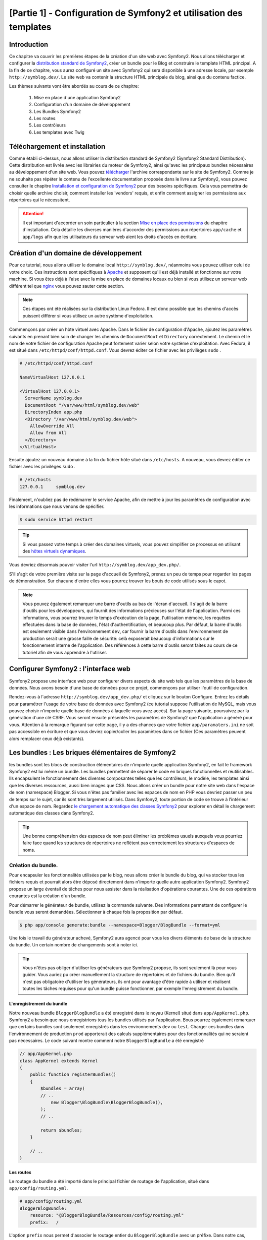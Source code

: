 ﻿[Partie 1] - Configuration de Symfony2 et utilisation des templates
================================================

Introduction
------------

Ce chapitre va couvrir les premières étapes de la création d'un site web avec Symfony2.
Nous allons télécharger et configurer la 
`distribution standard de Symfony2 <http://symfony.com/doc/current/glossary.html#term-distribution>`_,
créer un bundle pour le Blog et construire le template HTML principal. A la fin de ce chapitre, vous aurez 
configuré un site avec Symfony2 qui sera disponible à une adresse locale, par exemple ``http://symblog.dev/``. 
Le site web va contenir la structure HTML principale du blog, ainsi que du contenu factice.

Les thèmes suivants vont être abordés au cours de ce chapitre:

    1. Mise en place d'une application Symfony2
    2. Configuration d'un domaine de développement
    3. Les Bundles Symfony2
    4. Les routes
    5. Les contrôleurs
    6. Les templates avec Twig

Téléchargement et installation
------------------------------

Comme établi ci-dessus, nous allons utiliser la distribution standard de Symfony2 (Symfony2 Standard Distribution). Cette distribution est livrée 
avec les librairies du moteur de Symfony2, ainsi qu'avec les principaux bundles nécessaires au développement d'un site web. Vous pouvez 
`télécharger <http://symfony.com/download>`_ l'archive correspondante sur le site de Symfony2.
Comme je ne souhaite pas répéter le contenu de l'excellente documentation proposée dans le livre sur Symfony2, vous pouvez consulter le chapitre
`Installation et configuration de Symfony2 <http://symfony.com/doc/current/book/installation.html>`_
pour des besoins spécifiques. Cela vous permettra de choisir quelle archive choisir, comment installer les 'vendors' requis, et enfin comment assigner les permissions aux répertoires qui le nécessitent.

.. attention::

    Il est important d'accorder un soin particulier à la section
    `Mise en place des permissions <http://symfony.com/doc/current/book/installation.html#configuration-and-setup>`_
    du chapitre d'installation. Cela détaille les diverses manières d'accorder des permissions
    aux répertoires ``app/cache`` et ``app/logs`` afin que les utilisateurs du serveur web aient les droits d'accès en écriture.

Création d'un domaine de développement
--------------------------------------

Pour ce tutorial, nous allons utiliser le domaine local
``http://symblog.dev/``, néanmoins vous pouvez utiliser celui de votre choix.
Ces instructions sont spécifiques à `Apache <http://httpd.apache.org/>`_ et supposent qu'il est déjà installé et fonctionne sur votre machine.
Si vous êtes déjà à l'aise avec la mise en place de domaines locaux ou bien si vous utilisez un serveur web différent tel que
`nginx <http://nginx.net/>`_ vous pouvez sauter cette section.

.. note::

    Ces étapes ont été réalisées sur la distribution Linux Fedora. Il est donc possible que 
    les chemins d'accès puissent différer si vous utilisez un autre système d'exploitation.

   
Commençons par créer un hôte virtuel avec Apache. Dans le fichier de configuration d'Apache, ajoutez les paramètres suivants en prenant bien soin de changer les chemins de ``DocumentRoot``
et ``Directory`` correctement. Le chemin et le nom de votre fichier de configuration Apache peut fortement varier selon votre système d'exploitation. Avec Fedora, il est situé dans ``/etc/httpd/conf/httpd.conf``. Vous devrez éditer ce fichier avec les privilèges
``sudo`` .

.. code-block:: text

    # /etc/httpd/conf/httpd.conf

    NameVirtualHost 127.0.0.1

    <VirtualHost 127.0.0.1>
      ServerName symblog.dev
      DocumentRoot "/var/www/html/symblog.dev/web"
      DirectoryIndex app.php
      <Directory "/var/www/html/symblog.dev/web">
        AllowOverride All
        Allow from All
      </Directory>
    </VirtualHost>


Ensuite ajoutez un nouveau domaine à la fin du fichier hôte situé dans ``/etc/hosts``. A nouveau, vous devrez éditer ce fichier avec les privilèges
``sudo`` .

.. code-block:: text

    # /etc/hosts
    127.0.0.1     symblog.dev

Finalement, n'oubliez pas de redémarrer le service Apache, afin de mettre à jour les paramètres de configuration avec les informations que nous venons de spécifier.

.. code-block:: bash

    $ sudo service httpd restart

.. tip::

    Si vous passez votre temps à créer des domaines virtuels, vous pouvez simplifier ce processus en utilisant des 
    `hôtes virtuels dynamiques <http://blog.dsyph3r.com/2010/11/apache-dynamic-virtual-hosts.html>`_.

Vous devriez désormais pouvoir visiter l'url ``http://symblog.dev/app_dev.php/``.

.. image:: ../_static/images/part_1/welcome.jpg
    :align: center
    :alt: Page d'accueil de Symfony2

S'il s'agit de votre première visite sur la page d'accueil de Symfony2, prenez un peu de temps pour regarder les pages de démonstration. Sur chacune d'entre elles vous pourrez trouver les bouts de code utilisés sous le capot.

.. note::

    Vous pouvez également remarquer une barre d'outils au bas de l'écran d'accueil. Il s'agit de la barre d'outils pour les développeurs, qui fournit des informations précieuses sur l'état de l'application. Parmi ces informations, vous pourrez trouver le temps d'exécution de la page, l'utilisation mémoire, les requêtes effectuées dans la base de données, l'état d'authentification, et beaucoup plus. Par défaut, la barre d'outils est seulement visible dans l'environnement ``dev``, car fournir la barre d'outils dans l'environnement de production serait une grosse faille de sécurité: celà exposerait beaucoup d'informations sur le fonctionnement interne de l'application. Des références à cette barre d'outils seront faites au cours de ce tutoriel afin de vous apprendre à l'utiliser.

Configurer Symfony2 : l'interface web
------------------------------------

Symfony2 propose une interface web pour configurer divers aspects du site web tels que les paramètres de la base de données. Nous avons besoin d'une base de données pour ce projet, commençons par utiliser l'outil de configuration.

Rendez-vous à l'adresse ``http://symblog.dev/app_dev.php/`` et cliquez sur le bouton Configure. 
Entrez les détails pour paramétrer l'usage de votre base de données avec Symfony2 (ce tutorial suppose l'utilisation de MySQL, mais vous pouvez choisir n'importe quelle base de données à laquelle vous avez accès). Sur la page suivante, poursuivez par la génération d'une clé CSRF. Vous seront ensuite présentés les paramètres de Symfony2 que l'application a généré pour vous. Attention à la remarque figurant sur cette page, il y a des chances que votre fichier ``app/paramaters.ini`` ne soit pas accessible en écriture et que vous deviez copier/coller les paramètres dans ce fichier (Ces paramètres peuvent alors remplacer ceux déjà existants).


Les bundles : Les briques élémentaires de Symfony2
-------------------------------------------------

les bundles sont les blocs de construction élémentaires de n'importe quelle application Symfony2, en fait le framework Symfony2 est lui même un bundle. Les bundles permettent de séparer le code en briques fonctionnelles et réutilisables. Ils encapsulent le fonctionnement des diverses composantes telles que les contrôleurs, le modèle, les templates ainsi que les diverses ressources, aussi bien images que CSS. Nous allons créer un bundle pour notre site web dans l'espace de nom (namespace) Blogger. Si vous n'êtes pas familier avec les espaces de nom en PHP vous devriez passer un peu de temps sur le sujet, car ils sont très largement utilisés. Dans Symfony2, toute portion de code se trouve à l'intérieur d'un espace de nom. Regardez
`le chargement automatique des classes Symfony2 <http://symfony.com/doc/current/cookbook/tools/autoloader.html>`_ pour explorer en détail le chargement automatique des classes dans Symfony2.

.. tip::

    Une bonne compréhension des espaces de nom peut éliminer les problèmes usuels auxquels vous pourriez faire face quand les structures de répertoires ne reflètent pas correctement les structures d'espaces de noms.

Création du bundle.
~~~~~~~~~~~~~~~~~~~

Pour encapsuler les fonctionnalités utilisées par le blog, nous allons créer le bundle du blog, qui va stocker tous les fichiers requis et pourrait alors être déposé directement dans n'importe quelle autre application Symfony2. Symfony2 propose un large éventail de tâches pour nous assister dans la réalisation d'opérations courantes. Une de ces opérations courantes est la création d'un bundle.

Pour démarrer le générateur de bundle, utilisez la commande suivante. Des informations permettant de configurer le bundle vous seront demandées. Sélectionner à chaque fois la proposition par défaut.

.. code-block:: bash

    $ php app/console generate:bundle --namespace=Blogger/BlogBundle --format=yml

Une fois le travail du générateur achevé, Symfony2 aura agencé pour vous les divers éléments de base de la structure du bundle. Un certain nombre de changements sont à noter ici.

.. tip::

    Vous n'êtes pas obliger d'utiliser les générateurs que Symfony2 propose, ils sont seulement là pour vous guider. Vous auriez pu créer manuellement la structure de répertoires et de fichiers du bundle. Bien qu'il n'est pas obligatoire d'utiliser les générateurs, ils ont pour avantage d'être rapide à utiliser et réalisent toutes les tâches requises pour qu'un bundle puisse fonctionner, par exemple l'enregistrement du bundle.

L'enregistrement du bundle
..........................

Notre nouveau bundle ``BloggerBlogBundle`` a été enregistré dans le noyau (Kernel) situé dans
``app/AppKernel.php``. Symfony2 a besoin que nous enregistrions tous les bundles utilisés par l'application. Bous pourrez également remarquer que certains bundles sont seulement enregistrés dans les environnements ``dev`` ou ``test``. Charger ces bundles dans l'environnement de production ``prod`` apporterait des calculs supplémentaires pour des fonctionnalités qui ne seraient pas nécessaires. Le code suivant montre comment notre ``BloggerBlogBundle`` a été enregistré

.. code-block:: php

    // app/AppKernel.php
    class AppKernel extends Kernel
    {
        public function registerBundles()
        {
            $bundles = array(
            // ..
                new Blogger\BlogBundle\BloggerBlogBundle(),
            );
            // ..

            return $bundles;
        }

        // ..
    }

Les routes
..........

Le routage du bundle a été importé dans le principal fichier de routage de l'application, situé dans ``app/config/routing.yml``.

.. code-block:: yaml

    # app/config/routing.yml
    BloggerBlogBundle:
        resource: "@BloggerBlogBundle/Resources/config/routing.yml"
        prefix:   /

L'option ``prefix`` nous permet d'associer le routage entier du ``BloggerBlogBundle`` avec un préfixe. Dans notre cas, nous avons opté pour utiliser le chemin par défaut, qui est ``/``.
Si par exemple vous vouliez que toutes les routes soient préfixées par ``/blogger``, vous pouvez changer le préfixe pour ``prefix: /blogger``.

Structure par défaut
....................

L'architecture de répertoire par défaut du bundle a été créé dans le répertoirre ``src``. Cela commence par le répertoire ``Blogger`` qui est associée à l'espace de nom ``Blogger`` dans lequel nous avons crée notre bundle. Dans ce répertoire se trouve le répertoire ``BlogBundle`` qui contient le bundle. Le contenu de ce dossier va être détaillé à mesure que nous avancerons dans ce tutoriel. Si vous êtes familier avec l'architecture MVC, certain des noms de répertoires doivent parler d'eux même.

Le contrôleur par défaut
~~~~~~~~~~~~~~~~~~~~~~~~

Grâce au générateur de bundle, Symfony2 a créé pour nous un contrôleur par défaut. Nous pouvons utiliser ce contrôleur en allant à l'adresse
``http://symblog.dev/app_dev.php/hello/symblog``. Vous devriez voir une page très simple. Essayez de remplacer le ``symblog`` à la fin de l'adresse par votre nom. Nous allons examiner comment cette page a été générée.

Routage
.......

Le fichier de routage du ``BloggerBlogBundle`` situé dans
``src/Blogger/BlogBundle/Resources/config/routing.yml`` contient les règles de routage par défaut

.. code-block:: yaml

    # src/Blogger/BlogBundle/Resources/config/routing.yml
    BloggerBlogBundle_homepage:
        pattern:  /hello/{name}
        defaults: { _controller: BloggerBlogBundle:Default:index }
        
Le routage est composé d'un motif et de paramètres par défaut. Le motif est comparé à l'URL, les paramètres désignent quel contrôleur exécuter lorsque la route est éligible. Dans le motif ``/hello/{name}``, le substitut ``{name}`` va correspondre à n'importe quelle type de valeur car rien de spécifique n'a été précisé. Cette route ne précise également aucune culture, format ou méthode HTTP. Comme aucune méthode HTTP n'est précisée, les requêtes de type GET, POST, PUT ou autre sont éligibiles lors de la comparaison du motif.

Si une adresse valide tous les critères précisés par une route, alors elle sera exécutée par le contrôleur décrit dans l'option _controller. Cette option contient le nom logique du contrôleur qui permet à Symfony2 de l'associer à un fichier spécifique. L'exemple ci-dessus va conduire à l'exécution de l'action ``index`` du contrôleur ``Default`` situé dans le fichier ``src/Blogger/BlogBundle/Controller/DefaultController.php``.

Le contrôleur
.............

Le contrôleur dans cet exemple est très simple. La classe``DefaultController`` 
étend la classe ``Controller`` qui propose des méthodes utiles telles que la méthode ``render`` utilisée ci dessous. Comme notre route définit un substitut, il est passé comme argument à notre action sous le nom ``$name``. L'action ne fait rien de plus qu'appeler la méthode ``render`` en lui précisant d'utiliser le fichier template ``index.html.twig`` situé dans le dossier de vues (Views/) du contrôleur Default de ``BloggerBlogBundle`` pour l'affichage. Le format du nom de template est ``bundle:controlleur:template``. Dans notre cas il s'agit de ``BloggerBlogBundle:Default:index.html.twig``, qui associe le template ``index.html.twig``, dans le fichier de vues ``Default``
du ``BloggerBlogBundle``, ou physiquement au fichier
``src/Blogger/BlogBundle/Resources/views/Default/index.html.twig``. Un tel format de nommage pour les template permet de référer à des bundles depuis n'importe où dans l'application, ou même dans un autre bundle. Nous verrons cela plus tard dans le chapitre.

Nous passons également la variable  ``$name`` au template via le paramètre ``array`` fourni à la méthode ``render``.

.. code-block:: php

    <?php
    // src/Blogger/BlogBundle/Controller/DefaultController.php

    namespace Blogger\BlogBundle\Controller;

    use Symfony\Bundle\FrameworkBundle\Controller\Controller;

    class DefaultController extends Controller
    {
        public function indexAction($name)
        {
            return $this->render('BloggerBlogBundle:Default:index.html.twig', array('name' => $name));
        }
    }

Le template (la vue)
....................

Comme vous pouvez le voir, le template est très simple. Il affiche Hello, suivi de l'argument ``name`` qui a été passé en paramètre par le contrôleur.

.. code-block:: html

    {# src/Blogger/BlogBundle/Resources/views/Default/index.html.twig #}
    Hello {{ name }}!

Nettoyage
~~~~~~~~~

Comme nous n'avons pas besoin de certains des fichiers par défaut créés par le générateur, nous allons faire un peu de nettoyage.

Le fichier du contrôleur ``src/Blogger/BlogBundle/Controller/DefaultController.php``
peut être supprimé, ainsi que le répertoire pour la vue et son contenu ``src/Blogger/BlogBundle/Resources/views/Default/``. Finalement, supprimez la route définie dans ``src/Blogger/BlogBundle/Resources/config/routing.yml``

Template
--------

Il y a 2 options par défaut pour les templates lorsque l'on utilise Symfony2;
`Twig <http://www.twig-project.org/>`_ et PHP. Vous pouvez bien sûr n'utiliser ni l'un ni l'autre et opter pour une autre librairie. C'est possible grâce au `container d'injection de dépendances <http://symfony.com/doc/current/book/service_container.html>`_.
Nous allons utiliser Twig comme moteur de template pour un certain nombre de raisons.

1. Twig est rapide - Les templates twig sont compilés en classes PHP, il y a donc très peu de surcharge lors de l'utilisation des templates Twig.
2. Twig est concis - Twig nous permet de réaliser les fonctionnalités liées au templates en très peu de code. C'est à comparer avec le PHP, qui peut parfois s'avérer très verbeux.
3. Twig supportes l'héritage de template - Il s'agit d'une de mes préférées. Les templates ont la capacité d'étendre et surcharger d'autres templates, ce qui permet aux templates enfants de remplacer ce qui été proposé par défaut par les parents.
4. Twig est sûr - Twig échappe par défaut ce qu'il affiche, et propose même un environnement de type ``bac à sable`` pour les templates importés.
5. Twig est extensible - Twig propose de base un certain nombre de fonctionnalités récurrentes que vous êtes en droit d'attendre d'un moteur de template, mais pour les situations ou vous pourriez avoir des besoins spécifiques, il est facile d'étendre Twig.

Il s'agit là de seulement quelques uns des bénéfices de Twig. Pour trouver plus de raisons pour lesquelles vous devriez utiliser Twig, rendez vous sur le site officiel de `Twig <http://www.twig-project.org/>`_.

Structure de présentation
~~~~~~~~~~~~~~~~~~~~~~~~~

Comme Twig supporte l'héritage de template, nous allons mettre en place l'approche
`d'héritage à 3 niveaux <http://symfony.com/doc/current/book/templating.html#three-level-inheritance>`_. 
Cette approche nous permet de modifier la vue a 3 niveaux distincts à l'intérieur de l'application, ce qui permet pas mal de personnalisation.

Template principal - Niveau 1
.............................

Commençons par créer le bloc de base du template pour Symblog. Nous avons pour cela besoin de 2 fichiers, le template et son fichier CSS associé.
Comme Symfony2 supporte `l'HTML5 <http://diveintohtml5.org/>`_ nous allons également nous en servir.

.. code-block:: html

    <!-- app/Resources/views/base.html.twig -->
    <!DOCTYPE html>
    <html>
        <head>
            <meta http-equiv="Content-Type" content="text/html"; charset=utf-8" />
            <title>{% block title %}symblog{% endblock %} - symblog</title>
            <!--[if lt IE 9]>
                <script src="http://html5shim.googlecode.com/svn/trunk/html5.js"></script>
            <![endif]-->
            {% block stylesheets %}
                <link href='http://fonts.googleapis.com/css?family=Irish+Grover' rel='stylesheet' type='text/css'>
                <link href='http://fonts.googleapis.com/css?family=La+Belle+Aurore' rel='stylesheet' type='text/css'>
                <link href="{{ asset('css/screen.css') }}" type="text/css" rel="stylesheet" />
            {% endblock %}
            <link rel="shortcut icon" href="{{ asset('favicon.ico') }}" />
        </head>
        <body>

            <section id="wrapper">
                <header id="header">
                    <div class="top">
                        {% block navigation %}
                            <nav>
                                <ul class="navigation">
                                    <li><a href="#">Home</a></li>
                                    <li><a href="#">About</a></li>
                                    <li><a href="#">Contact</a></li>
                                </ul>
                            </nav>
                        {% endblock %}
                    </div>

                    <hgroup>
                        <h2>{% block blog_title %}<a href="#">symblog</a>{% endblock %}</h2>
                        <h3>{% block blog_tagline %}<a href="#">creating a blog in Symfony2</a>{% endblock %}</h3>
                    </hgroup>
                </header>

                <section class="main-col">
                    {% block body %}{% endblock %}
                </section>
                <aside class="sidebar">
                    {% block sidebar %}{% endblock %}
                </aside>

                <div id="footer">
                    {% block footer %}
                        Symfony2 blog tutorial - created by <a href="https://github.com/dsyph3r">dsyph3r</a>
                    {% endblock %}
                </div>
            </section>

            {% block javascripts %}{% endblock %}
        </body>
    </html>

.. note::

    Il y a 3 fichiers externes utilisés par le template, 1 fichier JavaScript et 2 fichiers CSS. Le fichier JavaScript résoud le problème du défaut de support d'HTML5 dans les navigateurs IE antérieurs à la version 9. Les 2 fichiers CSS importent des 
    `polices de caractères web Google <http://www.google.com/webfonts>`_.

Ce template met en place la structure principale de notre site de blogging. La plupart du fichier est composé de HTML, avec d'étranges commandes Twig. C'est à ces directives Twig que nous allons nous intéresser maintenant.

Commençons pour nous intéresser à la partie HEAD du document. Regardons la balise title:

.. code-block:: html

    <title>{% block title %}symblog{% endblock %} - symblog</title>

La première chose que vous aller remarquer est l'étrange tag ``{%``. Ce ni du HTML, ni du PHP non plus. Il s'agit d'un des 3 tags de Twig. Ce tag signifie ``Fais quelque chose``. Il est utilisé pour executer des blocs de code tels que les structures de contrôle, et pour définir des blocs. Une liste complète des 
`structures de contrôle <http://www.twig-project.org/doc/templates.html#list-of-control-structures>`_
est disponible dans la documentation de Twig. Le bloc Twig que nous avons défini dans le titre fait 2 choses; Il crée un identificateur de block nommé
``title``, et lui fournit une valeur de contenu par défaut entre les directives block et endblock. En définissant un bloc, nous pouvons nous servir du modèle d'héritage de Twig. Par exemple, sur une page qui sert à afficher un article, on peut souhaiter que le titre de la page reflète le titre de l'article. Cela peut être réalisé en étendant le template et en surchargeant le bloc title.

.. code-block:: html

    {% extends '::base.html.twig' %}

    {% block title %}The blog title goes here{% endblock %}

Dans l'exemple ci dessus, nous avons étendu le template de base de l'application qui définissait initialement le bloc ``title``. Vous pourrez remarquer que le format de template utilisé dans la directive ``extends`` ne contient ni la partie ``Bundles`` ni la partie ``Controlleur`` que nous avons évoqués précédemment: souvenez vous du format ``bundle:controller:template``. En ne précisant ni le ``Bundle`` ni le ``Controlleur``, on spécifie l'usage des templates au niveau de l'application, c'est à dire ceux situés dans ``app/Resources/views/``.

Ensuite nous avons défini un autre bloc de titre et avons mis dedans du contenu, dans le cas présent le titre du blog.  Comme le template parent a déjà défini un block ``title``, il est remplacé par le nouveau. Le titre serait désormais 'The blog title goes here - symblog'. Cette fonctionnalité proposée par Twig va être largement utilisée lors de la création de templates.

Dans le bloc de la feuille de style, nous avons introduit le tag Twig suivant, ``{{``, qui signifie ``Dis quelque chose``.

.. code-block:: html

    <link href="{{ asset('css/screen.css') }}" type="text/css" rel="stylesheet" />

Ce tag est utilisé pour afficher la valeur d'une variable ou d'une expression. Dans l'exemple ci-dessus, il affiche la valeur de la fonction ``asset``, qui nous fournit une manière portable de faire le lien avec les fichiers manipulés par l'application, tels que les fichiers CSS, JavaScript et les images.

Le tag ``{{`` peut également être combiné avec des filtres pour manipuler la sortie avant son affichage.

.. code-block:: html

    {{ blog.created|date("d-m-Y") }}

Pour une liste complète des filtres, se référer à 
`la documentation de Twig <http://www.twig-project.org/doc/templates.html#list-of-built-in-filters>`_.

Le dernier tag de Twig, que nous n'avons pas vu dans les templates, est le tag de commentaires ``{#``.
Son usage est le suivant :

.. code-block:: html

    {# The quick brown fox jumps over the lazy dog #}

Il n'y a pas d'autre concept introduit dans ce template. Il fournit la structure principale, prête à être personnalisée selon nos besoins.

Ensuite, il est temps d'ajouter du style. Créez une feuille de style dans ``web/css/screen.css`` et ajoutez le contenu suivant. Cela va ajouter du style pour le template principal.

.. code-block:: css

    html,body,div,span,applet,object,iframe,h1,h2,h3,h4,h5,h6,p,blockquote,pre,a,abbr,acronym,address,big,cite,code,del,dfn,em,img,ins,kbd,q,s,samp,small,strike,strong,sub,sup,tt,var,b,u,i,center,dl,dt,dd,ol,ul,li,fieldset,form,label,legend,table,caption,tbody,tfoot,thead,tr,th,td,article,aside,canvas,details,embed,figure,figcaption,footer,header,hgroup,menu,nav,output,ruby,section,summary,time,mark,audio,video{border:0;font-size:100%;font:inherit;vertical-align:baseline;margin:0;padding:0}article,aside,details,figcaption,figure,footer,header,hgroup,menu,nav,section{display:block}body{line-height:1}ol,ul{list-style:none}blockquote,q{quotes:none}blockquote:before,blockquote:after,q:before,q:after{content:none}table{border-collapse:collapse;border-spacing:0}

    body { line-height: 1;font-family: Arial, Helvetica, sans-serif;font-size: 12px; width: 100%; height: 100%; color: #000; font-size: 14px; }
    .clear { clear: both; }

    #wrapper { margin: 10px auto; width: 1000px; }
    #wrapper a { text-decoration: none; color: #F48A00; }
    #wrapper span.highlight { color: #F48A00; }

    #header { border-bottom: 1px solid #ccc; margin-bottom: 20px; }
    #header .top { border-bottom: 1px solid #ccc; margin-bottom: 10px; }
    #header ul.navigation { list-style: none; text-align: right; }
    #header .navigation li { display: inline }
    #header .navigation li a { display: inline-block; padding: 10px 15px; border-left: 1px solid #ccc; }
    #header h2 { font-family: 'Irish Grover', cursive; font-size: 92px; text-align: center; line-height: 110px; }
    #header h2 a { color: #000; }
    #header h3 { text-align: center; font-family: 'La Belle Aurore', cursive; font-size: 24px; margin-bottom: 20px; font-weight: normal; }

    .main-col { width: 700px; display: inline-block; float: left; border-right: 1px solid #ccc; padding: 20px; margin-bottom: 20px; }
    .sidebar { width: 239px; padding: 10px; display: inline-block; }

    .main-col a { color: #F48A00; }
    .main-col h1,
    .main-col h2
        { line-height: 1.2em; font-size: 32px; margin-bottom: 10px; font-weight: normal; color: #F48A00; }
    .main-col p { line-height: 1.5em; margin-bottom: 20px; }

    #footer { border-top: 1px solid #ccc; clear: both; text-align: center; padding: 10px; color: #aaa; }

Template du Bundle - Niveau 2
.............................

Nous allons maintenant avancer vers la création de la présentation pour le bundle Blog. Créez un fichier dans ``src/Blogger/BlogBundle/Resources/views/layout.html.twig`` et ajoutez-y le contenu suivant :

.. code-block:: html

    {# src/Blogger/BlogBundle/Resources/views/layout.html.twig #}
    {% extends '::base.html.twig' %}

    {% block sidebar %}
        Sidebar content
    {% endblock %}

A première vue, ce template peut sembler un peu simple, mais sa simplicité est sa force.
Tout d'abord, il étend le template de base de l'application que nous avons créé précédemment. Ensuite, il remplace le bloc de la barre latérale avec un contenu factice. Comme la barre latérale va être présente dans toutes les pages de notre blog, il est logique de réaliser la personnalisation à ce niveau là. Vous pourriez demander pourquoi nous ne faisons pas la personnalisation dans le fichier de base de l'application, car il est également présent dans toutes les pages.
C'est simple, l'application ne connait rien à propos d'un bundle et cele ne devrait jamais être le cas. Le bundle devrait contenir toutes ses fonctionnalités et afficher la barre latérale fait partie d'une de ces fonctionnalitées. Ok, dans ce cas pourquoi ne plaçons nous pas la barre latérale dans chacune des pages de template ? C'est à nouveau très simple, car il faudrait dupliquer la barre latérale à chaque fois que nous voudrions ajouter une page. Plus loin ce template du second étage va nous donner de la flexibilité pour ajouter de la personnalisation pour des besoins futurs et tous les templates enfants en hériteront. Par exemple, nous pourrions vouloir afficher le pied de page sur toutes les pages, et ce serait l'endroit idéal pour faire ceci.

Template de page - Niveau 3
.......................

Nous sommes enfin prêt pour la disposition du contrôleur. Ces agencements vont régulièrement être liés à des actions du contrôleur, par exemple l'action ``show`` va avoir un template ``show``.

Commençons par créer le contrôleur pour la page d'accueil et son template. Comme c'est la première page que nous allons créer, nous allons avoir besoin de créer le contrôleur. Créez le contrôleur dans  ``src/Blogger/BlogBundle/Controller/PageController.php`` et ajoutez-y le code suivant:

.. code-block:: php

    <?php
    // src/Blogger/BlogBundle/Controller/PageController.php

    namespace Blogger\BlogBundle\Controller;

    use Symfony\Bundle\FrameworkBundle\Controller\Controller;

    class PageController extends Controller
    {
        public function indexAction()
        {
            return $this->render('BloggerBlogBundle:Page:index.html.twig');
        }
    }

Maintenant nous allons créer le template pour cette action. Comme vous pouvez le voir dans ce contrôleur ``Page``, nous allons afficher le template ``index``. Créez le template dans ``src/Blogger/BlogBundle/Resources/views/Page/index.html.twig``

.. code-block:: html

    {# src/Blogger/BlogBundle/Resources/views/Page/index.html.twig #}
    {% extends 'BloggerBlogBundle::layout.html.twig' %}

    {% block body %}
        Blog homepage
    {% endblock %}

Cela présente le format de template final que nous pouvons spécifier. Dans cet exemple, le template ``BloggerBlogBundle::layout.html.twig`` est étendu là où la partie ``Controlleur`` du nom du template est omise. En excluant la partie ``Controlleur``, nous précisons l'utilisation au niveau du bundle du template créé dans ``src/Blogger/BlogBundle/Resources/views/layout.html.twig``.

Maintenant ajoutons une route pour notre page d'accueil. Mettez à jour la configuration de routage du bundle situé dans ``src/Blogger/BlogBundle/Resources/config/routing.yml``.

.. code-block:: yaml

    # src/Blogger/BlogBundle/Resources/config/routing.yml
    BloggerBlogBundle_homepage:
        pattern:  /
        defaults: { _controller: BloggerBlogBundle:Page:index }
        requirements:
            _method:  GET


Finalement, nous devons supprimer la route par défaut pour l'écran d'accueil de Symfony2. Supprimez la route ``_welcome`` en haut du fichier de routage de ``dev``, situé dans le fichier ``app/config/routing_dev.yml``.

Nous sommes désormais prêt à voir notre template pour le blog. Rendez vous avec votre navigateur à l'adresse ``http://symblog.dev/app_dev.php/``.

.. image:: ../_static/images/part_1/homepage.jpg
    :align: center
    :alt: symblog main template layout

Vous devriez désormais voir l'agencement de base du blog, avec le contenu principal du blog, et la barre latérale qui reflète lec blocs que nous avons surchargés dans les templates adéquats.

La page ``A propos``
--------------------

Notre dernière mission dans cette partie du tutorial est de créer une page statique pour la page ``A propos``. Cela va montrer comment créer un lien entre plusieurs pages, et renforcer un peu plus l'approche à 3 niveaux que nous avons adopté.

La route
~~~~~~~~

Lors de la création d'une nouvelle page, une des premières tâches devrait être la création d'une route. Ouvrez le fichier de route du ``BloggerBlogBundle`` situé dans
``src/Blogger/BlogBundle/Resources/config/routing.yml`` et ajoutez la règle de routage suivante :

.. code-block:: yaml

    # src/Blogger/BlogBundle/Resources/config/routing.yml
    BloggerBlogBundle_about:
        pattern:  /about
        defaults: { _controller: BloggerBlogBundle:Page:about }
        requirements:
            _method:  GET

Le contrôleur
~~~~~~~~~~~~~

Ouvrez ensuite le contrôleur ``Page`` situé dans
``src/Blogger/BlogBundle/Controller/PageController.php`` et ajoutez l'action pour gérer la page ``A propos``.

.. code-block:: php

    // src/Blogger/BlogBundle/Controller/PageController.php
    class PageController extends Controller
    {
        //  ..

        public function aboutAction()
        {
            return $this->render('BloggerBlogBundle:Page:about.html.twig');
        }
    }

La vue
~~~~~~

Concernant la vue, créez un nouveau fichier situé dans ``src/Blogger/BlogBundle/Resources/views/Page/about.html.twig`` et copiez-y le contenu suivant.

.. code-block:: html

    {# src/Blogger/BlogBundle/Resources/views/Page/about.html.twig #}
    {% extends 'BloggerBlogBundle::layout.html.twig' %}

    {% block title %}About{% endblock%}

    {% block body %}
        <header>
            <h1>About symblog</h1>
        </header>
        <article>
            <p>Donec imperdiet ante sed diam consequat et dictum erat faucibus. Aliquam sit
            amet vehicula leo. Morbi urna dui, tempor ac posuere et, rutrum at dui.
            Curabitur neque quam, ultricies ut imperdiet id, ornare varius arcu. Ut congue
            urna sit amet tellus malesuada nec elementum risus molestie. Donec gravida
            tellus sed tortor adipiscing fringilla. Donec nulla mauris, mollis egestas
            condimentum laoreet, lacinia vel lorem. Morbi vitae justo sit amet felis
            vehicula commodo a placerat lacus. Mauris at est elit, nec vehicula urna. Duis a
            lacus nisl. Vestibulum ante ipsum primis in faucibus orci luctus et ultrices
            posuere cubilia Curae.</p>
        </article>
    {% endblock %}

Cette page ``A propos`` ne contient rien de spectaculaire. Son seul rôle est d'afficher un fichier de template qui possède un contenu factice. cela nous amène néanmoins à notre prochaine tâche.

Lier les pages
~~~~~~~~~~~~~~

Nous avons désormais la page ``A propos`` en état de fonctionnement: rendez vous à l'adresse ``http://symblog.dev/app_dev.php/about`` pour vous en assurer. Par contre, il n'y a actuellement aucun autre moyen pour un utilisateur de voir la page ``A propos``, que  de taper l'adresse complète comme nous venons de le faire. Comme vous pouvez vous en douter, Symfony2 va nous permettre de créer un lien. Il permet de de faire correspondre des adresses comme nous l'avons déjà vu, et peut également générer des adresses pour ces routes. Vous devriez toujours utiliser les fonctions de routage proposées par Symfony2. Ne soyez jamais tenté, dans vos application, de faire la chose suivante :

.. code-block:: html+php

    <a href="/contact">Contact</a>

    <?php $this->redirect("/contact"); ?>

Vous vous demandez sûrement ce qui ne va pas avec cette approche, c'est peut-être la manière que vous avez toujours utilisée pour faire des liens entre les pages. Néanmoins, il y a un certain nombre de problèmes avec cette approche :

1. Cela utilise un lien codé en dur et ignore tout du système de routage de Symfony2. 
   Si vous vouliez changer l'adresse de la page de contact à n'importe quel moment, vous devriez 
   trouver toutes les références au lien en dur et les changer.
2. Cela ignore le contrôleur d'environnement. Les environnements sont quelque chose que nous n'avons pas vraiment expliqué 
   jusqu'à présent, mais vous vous en êtes servis. Le contrôleur de façade ``app_dev.php`` nous donne accès à notre application dans l'environnement ``dev``. Si nous devions remplacer ``app_dev.php`` par ``app.php``, alors nous ferions tourner l'application dans l'environnement de production. La signification de ces environnements sera expliquée plus loin dans le tutoriel, mais pour le moment, il est important de noter que les liens en dur ne maintiennent pas l'environnement dans lequel nous sommes car le contrôleur de façade n'est pas préfixé dans l'URL.

La manière correcte de faire des liens entre les pages est d'utiliser les fonctions ``path`` et ``url`` proposées par Twig. Elles sont toutes les deux très proches, sauf que la fonction ``url`` renvoit une URL absolue. Mettons à jour le template principal de notre application situé dans ``app/Resources/views/base.html.twig`` pour faire le lien entre la page d'accueil et la page d'à propos.

.. code-block:: html

    <!-- app/Resources/views/base.html.twig -->
    {% block navigation %}
        <nav>
            <ul class="navigation">
                <li><a href="{{ path('BloggerBlogBundle_homepage') }}">Home</a></li>
                <li><a href="{{ path('BloggerBlogBundle_about') }}">About</a></li>
                <li><a href="#">Contact</a></li>
            </ul>
        </nav>
    {% endblock %}

Maintenant mettez à jour votre navigateur pour voir les liens vers la page d'accueil (Home) et vers la page ``A propos`` (About) fonctionner comme attendu. Si vous regardez le code source de ces pages, vous pourrez remarquer que les liens ont été préfixés par ``/app_dev.php/``. Il s'agit du contrôleur de façade expliqué plus tôt, et vous pouvez voir que l'utilisation de ``path`` maintient sa présence.

Finalement, mettons à jour le lien sur le logo pour vous rediriger vers la page d'accueil. Pour cela, mettez à jour le template situé dans ``app/Resources/views/base.html.twig``.

.. code-block:: html

    <!-- app/Resources/views/base.html.twig -->
    <hgroup>
        <h2>{% block blog_title %}<a href="{{ path('BloggerBlogBundle_homepage') }}">symblog</a>{% endblock %}</h2>
        <h3>{% block blog_tagline %}<a href="{{ path('BloggerBlogBundle_homepage') }}">creating a blog in Symfony2</a>{% endblock %}</h3>
    </hgroup>
    
Conclusion
----------

Nous avons couvert les domaines de base d'une application Symfony2, à commencer par la configuration et la mise en place de l'application. Nous avons commencé à explorer les concepts fondamentaux derrière une application Symfony2, en particulier le routage et le moteur de template Twig.

Nous verrons par la suite la création d'une page de contact. Cette page est légèrement plus compliquée que la page ``A propos`` car elle permet aux utilisateurs d'intéragir avec un formulaire pour envoyer des requêtes. Le chapitre suivant va présenter les concepts de validateurs et de formulaires.